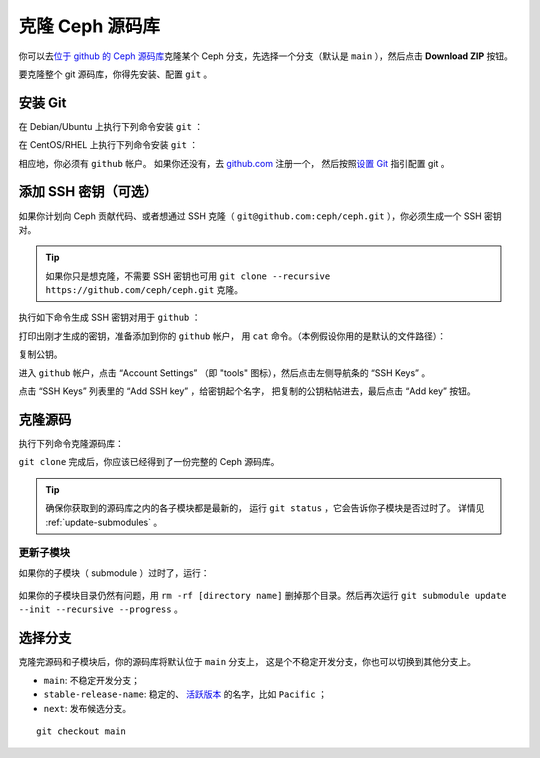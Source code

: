 ==================
 克隆 Ceph 源码库
==================

你可以去\ `位于 github 的 Ceph 源码库`_\ 克隆某个 Ceph 分支，\
先选择一个分支（默认是 ``main`` ），然后点击 **Download ZIP**
按钮。

.. _位于 github 的 Ceph 源码库: https://github.com/ceph/ceph


要克隆整个 git 源码库，你得先安装、配置 ``git`` 。


.. _install-git:

安装 Git
========

在 Debian/Ubuntu 上执行下列命令安装 ``git`` ：

.. prompt:: bash $

   sudo apt-get install git

在 CentOS/RHEL 上执行下列命令安装 ``git`` ：

.. prompt:: bash $

   sudo yum install git

相应地，你必须有 ``github`` 帐户。
如果你还没有，去 `github.com`_ 注册一个，
然后按照\ `设置 Git`_ 指引配置 git 。

.. _github.com: https://github.com
.. _设置 Git: https://help.github.com/linux-set-up-git



添加 SSH 密钥（可选）
=====================

如果你计划向 Ceph 贡献代码、或者想通过 SSH 克隆（ \
``git@github.com:ceph/ceph.git`` ），你必须生成一个 SSH 密钥对。

.. tip:: 如果你只是想克隆，不需要 SSH 密钥也可用
   ``git clone --recursive https://github.com/ceph/ceph.git`` 克隆。

执行如下命令生成 SSH 密钥对用于 ``github`` ：

.. prompt:: bash $

   ssh-keygen

打印出刚才生成的密钥，准备添加到你的 ``github`` 帐户，
用 ``cat`` 命令。（本例假设你用的是默认的文件路径）：

.. prompt:: bash $

	cat .ssh/id_rsa.pub

复制公钥。

进入 ``github`` 帐户，点击 “Account Settings”
（即 "tools" 图标），然后点击左侧导航条的 “SSH Keys” 。

点击 “SSH Keys” 列表里的 “Add SSH key” ，给密钥起个名字，
把复制的公钥粘帖进去，最后点击 “Add key” 按钮。


克隆源码
========
.. Clone the Source

执行下列命令克隆源码库：

.. prompt:: bash $

	git clone --recursive https://github.com/ceph/ceph.git

``git clone`` 完成后，你应该已经得到了一份完整的 Ceph 源码库。

.. tip:: 确保你获取到的源码库之内的各子模块都是最新的，
   运行 ``git status`` ，它会告诉你子模块是否过时了。
   详情见 :ref:`update-submodules` 。


.. prompt:: bash $

    cd ceph
    git status


.. _update-submodules:

更新子模块
----------
.. Updating Submodules

如果你的子模块（ submodule ）过时了，运行：

   .. prompt:: bash $

      git submodule update --force --init --recursive --progress
      git clean -fdx
      git submodule foreach git clean -fdx

如果你的子模块目录仍然有问题，用
``rm -rf [directory name]`` 删掉那个目录。然后再次运行
``git submodule update --init --recursive --progress`` 。


选择分支
========
.. Choose a Branch

克隆完源码和子模块后，你的源码库将默认位于 ``main`` 分支上，
这是个不稳定开发分支，你也可以切换到其他分支上。

- ``main``: 不稳定开发分支；
- ``stable-release-name``: 稳定的、 `活跃版本`_ 的名字，比如 ``Pacific`` ；
- ``next``: 发布候选分支。

::

	git checkout main

.. _活跃版本: https://docs.ceph.com/en/latest/releases/#active-releases
